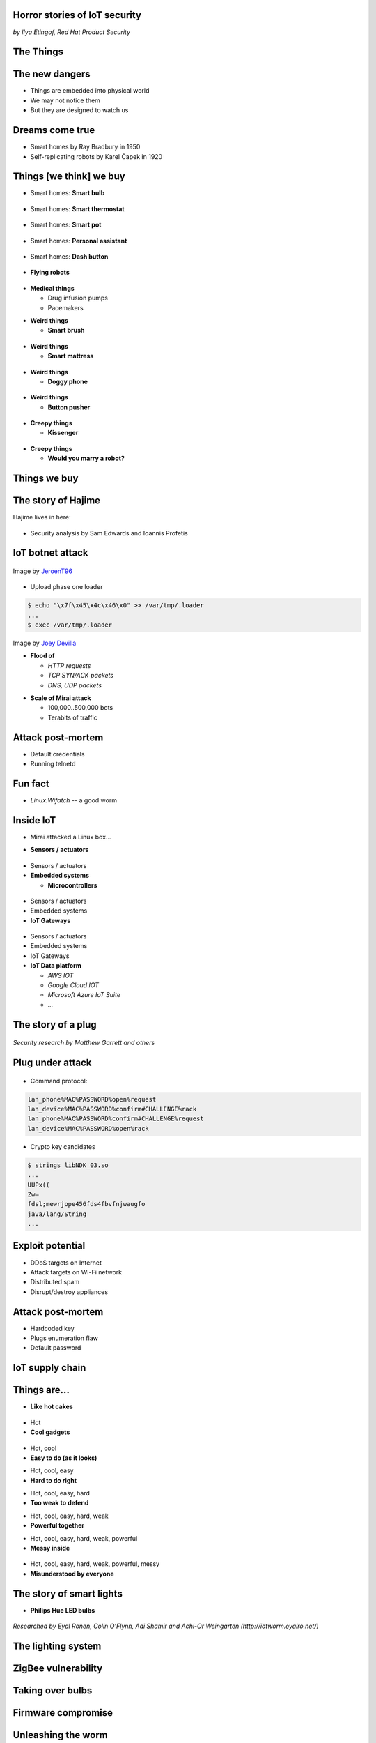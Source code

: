 
Horror stories of IoT security
==============================

*by Ilya Etingof, Red Hat Product Security*

The Things
==========

.. image:: iot-cloud.svg

The new dangers
===============

* Things are embedded into physical world
* We may not notice them
* But they are designed to watch us

Dreams come true
================

* Smart homes by Ray Bradbury in 1950
* Self-replicating robots by Karel Čapek in 1920

Things [we think] we buy
========================

* Smart homes: **Smart bulb**

.. figure:: smart-bulb.jpg
   :scale: 60 %
   :align: center

.. nextslide::

* Smart homes: **Smart thermostat**

.. figure:: nest-learning-thermostat.jpg
   :scale: 50 %
   :align: center

.. nextslide::

* Smart homes: **Smart pot**

.. figure:: smart-pot.jpg
   :scale: 70 %
   :align: center

.. nextslide::

* Smart homes: **Personal assistant**

.. figure:: amazon-echo.jpg
   :scale: 80 %
   :align: center

.. nextslide::

* Smart homes: **Dash button**

.. figure:: amazon-button.png
   :scale: 90 %
   :align: center

.. nextslide::

* **Flying robots**

.. figure:: amazon-delivery-drone.jpg
   :scale: 15 %
   :align: center

.. nextslide::

* **Medical things**

  * Drug infusion pumps
  * Pacemakers

.. nextslide::

* **Weird things**

  * **Smart brush**

.. figure:: smart-brush.jpg
   :scale: 100 %
   :align: center

.. nextslide::

* **Weird things**

  * **Smart mattress**

.. figure:: smart-mattress.png
   :scale: 70 %
   :align: center

.. nextslide::

* **Weird things**

  * **Doggy phone**

.. figure:: doggy-phone.jpg
   :scale: 90 %
   :align: center

.. nextslide::

* **Weird things**

  * **Button pusher**

.. figure:: button-pusher.png
   :scale: 60 %
   :align: center

.. nextslide::

* **Creepy things**

  * **Kissenger**

.. figure:: kissenger.jpg
   :scale: 70 %
   :align: center

.. nextslide::

* **Creepy things**

  * **Would you marry a robot?**

.. figure:: love-and-sex-with-robots-book.jpg
   :scale: 80 %
   :align: center

Things we buy
=============

.. figure:: internet-of-things.svg
   :scale: 80 %
   :align: center

The story of Hajime
===================

Hajime lives in here:

.. figure:: dahua-ip-camera.png
   :scale: 99 %
   :align: center

.. nextslide::

* Security analysis by Sam Edwards and Ioannis Profetis

IoT botnet attack
=================

.. figure:: botnet-network.svg
   :scale: 90 %
   :align: center

Image by `JeroenT96 <https://commons.wikimedia.org/w/index.php?curid=47443899>`_

.. nextslide::

.. figure:: hajime-attack-diagram-1.svg
   :align: center

.. nextslide::

.. figure:: hajime-attack-diagram-2.svg
   :align: center

.. nextslide::

.. figure:: hajime-attack-diagram-3.svg
   :align: center

.. nextslide::

* Upload phase one loader

.. code-block:: bash

   $ echo "\x7f\x45\x4c\x46\x0" >> /var/tmp/.loader
   ...
   $ exec /var/tmp/.loader

.. nextslide::

.. figure:: hajime-attack-diagram-4.svg
   :align: center

.. nextslide::

.. figure:: hajime-attack-diagram-5.svg
   :align: center

.. nextslide::

.. figure:: hajime-attack-diagram-6.svg
   :align: center

.. nextslide::

.. figure:: hajime-attack-diagram-7.svg
   :align: center

.. nextslide::

.. figure:: mirai-botnet-attack.gif
   :scale: 80 %
   :align: center

Image by `Joey Devilla <http://www.globalnerdy.com/2016/10/25/last-fridays-iot-botnet-attack-and-internet-outages-explained-for-non-techies/>`_

.. nextslide::

* **Flood of**

  * *HTTP requests*
  * *TCP SYN/ACK packets*
  * *DNS, UDP packets*

.. nextslide::

* **Scale of Mirai attack**

  * 100,000..500,000 bots
  * Terabits of traffic

Attack post-mortem
==================

* Default credentials
* Running telnetd

Fun fact
========

* `Linux.Wifatch`  -- a good worm

Inside IoT
==========

* Mirai attacked a Linux box...

.. nextslide::

* **Sensors / actuators**

.. figure:: iot-sensors.png
   :scale: 90 %
   :align: center

.. nextslide::

* Sensors / actuators
* **Embedded systems**

  * **Microcontrollers**

.. figure:: arduino-uno-pcb.jpg
   :scale: 40 %
   :align: center

.. nextslide::

* Sensors / actuators
* Embedded systems
* **IoT Gateways**

.. figure:: dell-edge-gateway-5000.png
   :scale: 50 %
   :align: center

.. nextslide::

* Sensors / actuators
* Embedded systems
* IoT Gateways
* **IoT Data platform**

  * *AWS IOT*
  * *Google Cloud IOT*
  * *Microsoft Azure IoT Suite*
  * *...*

.. nextslide::

.. figure:: iot-architecture.svg

The story of a plug
===================

.. figure:: kankun-smart-plug.jpg
   :scale: 30 %
   :align: center

*Security research by Matthew Garrett and others*

Plug under attack
=================

.. figure:: smart-plug-attack-diagram-1.svg
   :scale: 150 %
   :align: center

.. nextslide::

.. figure:: smart-plug-attack-diagram-2.svg
   :scale: 150 %
   :align: center

.. nextslide::

* Command protocol:

.. code-block:: bash

    lan_phone%MAC%PASSWORD%open%request
    lan_device%MAC%PASSWORD%confirm#CHALLENGE%rack
    lan_phone%MAC%PASSWORD%confirm#CHALLENGE%request
    lan_device%MAC%PASSWORD%open%rack

.. nextslide::

.. figure:: smart-plug-attack-diagram-3.svg
   :scale: 120 %
   :align: center

.. nextslide::

* Crypto key candidates

.. code-block:: bash

    $ strings libNDK_03.so
    ...
    UUPx((
    Zw–
    fdsl;mewrjope456fds4fbvfnjwaugfo
    java/lang/String
    ...

.. nextslide::

.. figure:: smart-plug-attack-diagram-4.svg
   :scale: 120 %
   :align: center

.. nextslide::

.. figure:: smart-plug-attack-diagram-5.svg
   :scale: 120 %
   :align: center

.. nextslide::

.. figure:: smart-plug-attack-diagram-6.svg
   :scale: 120 %
   :align: center

.. nextslide::

.. figure:: smart-plug-attack-diagram-7.svg
   :scale: 120 %
   :align: center

.. nextslide::

.. figure:: smart-plug-attack-diagram-8.svg
   :scale: 120 %
   :align: center

.. nextslide::

.. figure:: smart-plug-attack-diagram-9.svg
   :scale: 120 %
   :align: center

Exploit potential
=================

* DDoS targets on Internet
* Attack targets on Wi-Fi network
* Distributed spam
* Disrupt/destroy appliances

Attack post-mortem
==================

* Hardcoded key
* Plugs enumeration flaw
* Default password

IoT supply chain
================

.. figure:: iot-supply-chain.svg
   :align: center

Things are...
=============

* **Like hot cakes**

.. figure:: smart-fork.jpg
   :scale: 110 %
   :align: center

.. nextslide::

* Hot
* **Cool gadgets**

.. figure:: egg-counter.jpg
   :scale: 90 %
   :align: center

.. nextslide::

* Hot, cool
* **Easy to do (as it looks)**

.. nextslide::

* Hot, cool, easy
* **Hard to do right**

.. nextslide::

* Hot, cool, easy, hard
* **Too weak to defend**

.. nextslide::

* Hot, cool, easy, hard, weak
* **Powerful together**

.. nextslide::

* Hot, cool, easy, hard, weak, powerful
* **Messy inside**

.. figure:: spaghetti-monster.jpg
   :scale: 120 %
   :align: center

.. nextslide::

* Hot, cool, easy, hard, weak, powerful, messy
* **Misunderstood by everyone**

.. figure:: zeeq-smart-pillow.jpg
   :scale: 60 %
   :align: center

The story of smart lights
=========================

* **Philips Hue LED bulbs**

.. figure:: philips-hue-bulbs.png
   :scale: 70 %
   :align: center

*Researched by Eyal Ronen, Colin O’Flynn, Adi Shamir and Achi-Or Weingarten (http://iotworm.eyalro.net/)*

The lighting system
===================

.. figure:: philips-hue-architecture.svg

ZigBee vulnerability
====================

.. figure:: zigbee-key-leak.png
   :scale: 120 %
   :align: center

Taking over bulbs
=================

.. figure:: philips-hue-attack-diagram-1.svg
   :align: center

.. nextslide::

.. figure:: zigbee-takeover-attack-1.svg
   :align: center

.. nextslide::

.. figure:: zigbee-takeover-attack-2.svg
   :align: center

.. nextslide::

.. figure:: zigbee-takeover-attack-3.svg
   :align: center

.. nextslide::

.. figure:: zigbee-takeover-attack-4.svg
   :align: center

.. nextslide::

.. figure:: philips-hue-attack-diagram-2.svg
   :align: center

Firmware compromise
===================

.. figure:: philips-hue-attack-diagram-3.svg
   :align: center

.. nextslide::

.. figure:: philips-hue-attack-diagram-4.svg
   :align: center

Unleashing the worm
===================

.. figure:: philips-hue-attack-diagram-5.svg
   :align: center

.. nextslide::

.. figure:: philips-hue-drone-attack.jpg
   :scale: 120 %
   :align: center

Attack post-mortem
==================

* Questionable ZigBee security

Major attack vectors
====================

  * Hardcoded passwords / keys
  * Forgotten services / vendor backdoors
  * Unsecured hardware interfaces
  * Web vulnerabilities

Future IoT
==========

* Things to become smarter

  * Learn and behave autonomously
  * Join brains

Advice for developers
=====================

* Realize that you are not alone!
* Avoid taking personal data
* If you do, encrypt everything
* Exercise secure development (https://builditsecure.ly)
* Hackers on demand (http://bugcrowd.com)

Advice for users
================

* Do not own IoT!
* Research before you buy
* Use dedicated network, firewall and disable uPnP
* Be cautious when buying/selling used devices

Summary
=======

* Things nearby might be watching you
* Treat Things as insecure by default
* Be reluctant giving them your data
* Repel Things from your home

Thank you!
==========
